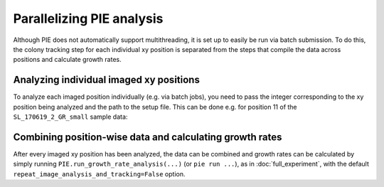 Parallelizing PIE analysis
==========================

Although PIE does not automatically support multithreading, it is set up to easily be run via batch submission. To do this, the colony tracking step for each individual xy position is separated from the steps that compile the data across positions and calculate growth rates.

Analyzing individual imaged xy positions
----------------------------------------

To analyze each imaged position individually (e.g. via batch jobs), you need to pass the integer corresponding to the xy position being analyzed and the path to the setup file. This can be done e.g. for position 11 of the ``SL_170619_2_GR_small`` sample data:

.. tabs::

    .. tab:: python

        .. code-block:: python

            import PIE
            PIE.track_colonies_single_pos(
                11,
                analysis_config_file=
                    '/local/path/to/PIE/sample_PIE_setup_files/gr_phase_setup.csv'
                )

    .. tab:: command-line

        .. code-block:: bash

            pie track_single_position 11 /local/path/to/PIE/sample_PIE_setup_files/gr_phase_setup.csv

Combining position-wise data and calculating growth rates
---------------------------------------------------------

After every imaged xy position has been analyzed, the data can be combined and growth rates can be calculated by simply running ``PIE.run_growth_rate_analysis(...)`` (or ``pie run ...``), as in :doc:`full_experiment`, with the default ``repeat_image_analysis_and_tracking=False`` option.